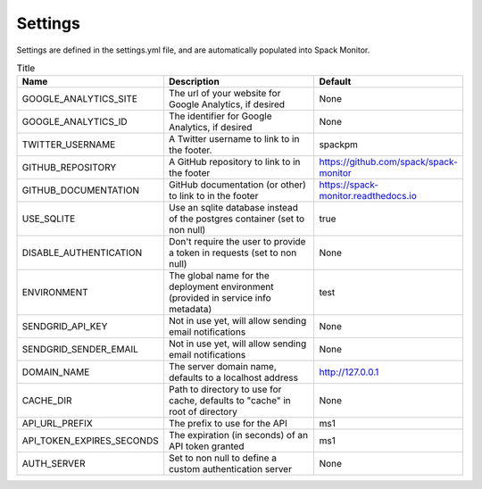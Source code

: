 .. _getting_started-settings:


========
Settings
========

Settings are defined in the settings.yml file, and are automatically populated 
into Spack Monitor.


.. list-table:: Title
   :widths: 25 65 10
   :header-rows: 1

   * - Name
     - Description
     - Default
   * - GOOGLE_ANALYTICS_SITE
     - The url of your website for Google Analytics, if desired
     - None
   * - GOOGLE_ANALYTICS_ID
     - The identifier for Google Analytics, if desired
     - None
   * - TWITTER_USERNAME
     - A Twitter username to link to in the footer.
     - spackpm
   * - GITHUB_REPOSITORY
     - A GitHub repository to link to in the footer
     - https://github.com/spack/spack-monitor
   * - GITHUB_DOCUMENTATION
     - GitHub documentation (or other) to link to in the footer
     - https://spack-monitor.readthedocs.io
   * - USE_SQLITE
     - Use an sqlite database instead of the postgres container (set to non null)
     - true
   * - DISABLE_AUTHENTICATION
     - Don't require the user to provide a token in requests (set to non null)
     - None
   * - ENVIRONMENT
     - The global name for the deployment environment (provided in service info metadata)
     - test
   * - SENDGRID_API_KEY
     - Not in use yet, will allow sending email notifications
     - None
   * - SENDGRID_SENDER_EMAIL
     - Not in use yet, will allow sending email notifications
     - None
   * - DOMAIN_NAME
     - The server domain name, defaults to a localhost address
     - http://127.0.0.1
   * - CACHE_DIR
     - Path to directory to use for cache, defaults to "cache" in root of directory
     - None
   * - API_URL_PREFIX
     - The prefix to use for the API
     - ms1
   * - API_TOKEN_EXPIRES_SECONDS
     - The expiration (in seconds) of an API token granted
     - ms1
   * - AUTH_SERVER
     - Set to non null to define a custom authentication server
     - None
